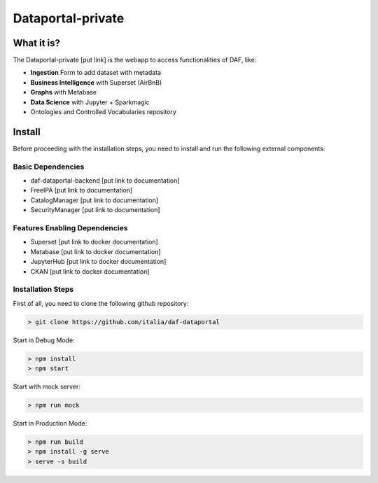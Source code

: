 *****************
Dataportal-private
*****************

===========
What it is?
===========

The Dataportal-private [put link]  is the webapp to access functionalities of DAF, like:

* **Ingestion** Form to add dataset with metadata
* **Business Intelligence** with Superset (AirBnB)
* **Graphs** with Metabase
* **Data Science** with Jupyter + Sparkmagic
* Ontologies and Controlled Vocabularies repository


=======
Install
=======

Before proceeding with the installation steps, you need to install and run the following external components:

Basic Dependencies
------------------
* daf-dataportal-backend [put link to documentation]
* FreeIPA [put link to documentation]
* CatalogManager [put link to documentation]
* SecurityManager [put link to documentation]

Features Enabling Dependencies
------------------------------
* Superset [put link to docker documentation]
* Metabase [put link to docker documentation]
* JupyterHub [put link to docker documentation]
* CKAN [put link to docker documentation]



Installation Steps
------------------
First of all, you need to clone the following github repository:

.. code-block:: bash
  
  > git clone https://github.com/italia/daf-dataportal

Start in Debug Mode:

.. code-block:: bash

  > npm install
  > npm start

Start with mock server:

.. code-block:: bash

  > npm run mock

Start in Production Mode:

.. code-block:: bash

  > npm run build
  > npm install -g serve
  > serve -s build

